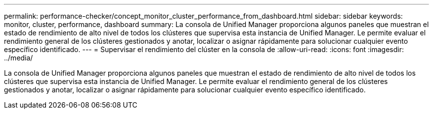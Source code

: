 ---
permalink: performance-checker/concept_monitor_cluster_performance_from_dashboard.html 
sidebar: sidebar 
keywords: monitor, cluster, performance, dashboard 
summary: La consola de Unified Manager proporciona algunos paneles que muestran el estado de rendimiento de alto nivel de todos los clústeres que supervisa esta instancia de Unified Manager. Le permite evaluar el rendimiento general de los clústeres gestionados y anotar, localizar o asignar rápidamente para solucionar cualquier evento específico identificado. 
---
= Supervisar el rendimiento del clúster en la consola de
:allow-uri-read: 
:icons: font
:imagesdir: ../media/


[role="lead"]
La consola de Unified Manager proporciona algunos paneles que muestran el estado de rendimiento de alto nivel de todos los clústeres que supervisa esta instancia de Unified Manager. Le permite evaluar el rendimiento general de los clústeres gestionados y anotar, localizar o asignar rápidamente para solucionar cualquier evento específico identificado.
